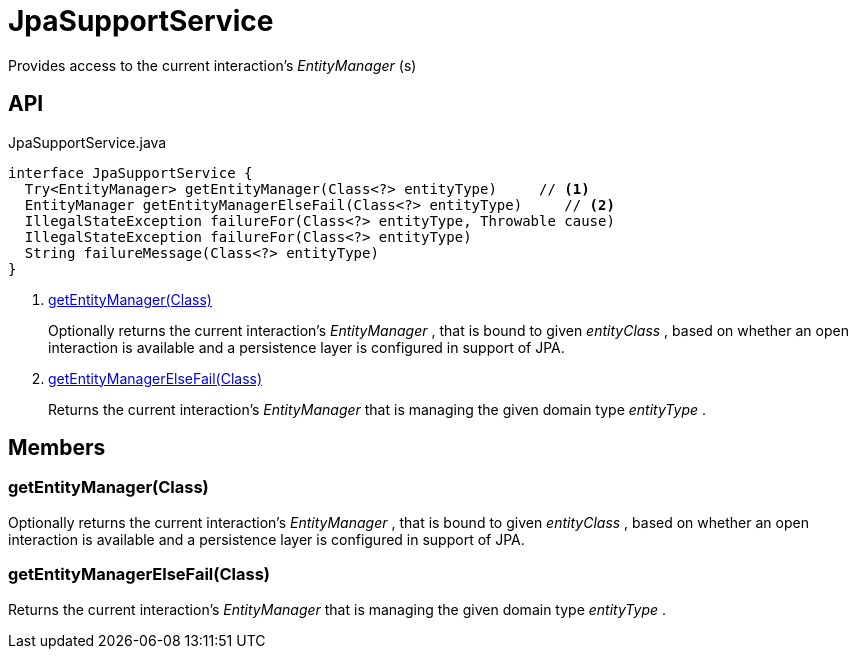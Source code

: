 = JpaSupportService
:Notice: Licensed to the Apache Software Foundation (ASF) under one or more contributor license agreements. See the NOTICE file distributed with this work for additional information regarding copyright ownership. The ASF licenses this file to you under the Apache License, Version 2.0 (the "License"); you may not use this file except in compliance with the License. You may obtain a copy of the License at. http://www.apache.org/licenses/LICENSE-2.0 . Unless required by applicable law or agreed to in writing, software distributed under the License is distributed on an "AS IS" BASIS, WITHOUT WARRANTIES OR  CONDITIONS OF ANY KIND, either express or implied. See the License for the specific language governing permissions and limitations under the License.

Provides access to the current interaction's _EntityManager_ (s)

== API

[source,java]
.JpaSupportService.java
----
interface JpaSupportService {
  Try<EntityManager> getEntityManager(Class<?> entityType)     // <.>
  EntityManager getEntityManagerElseFail(Class<?> entityType)     // <.>
  IllegalStateException failureFor(Class<?> entityType, Throwable cause)
  IllegalStateException failureFor(Class<?> entityType)
  String failureMessage(Class<?> entityType)
}
----

<.> xref:#getEntityManager_Class[getEntityManager(Class)]
+
--
Optionally returns the current interaction's _EntityManager_ , that is bound to given _entityClass_ , based on whether an open interaction is available and a persistence layer is configured in support of JPA.
--
<.> xref:#getEntityManagerElseFail_Class[getEntityManagerElseFail(Class)]
+
--
Returns the current interaction's _EntityManager_ that is managing the given domain type _entityType_ .
--

== Members

[#getEntityManager_Class]
=== getEntityManager(Class)

Optionally returns the current interaction's _EntityManager_ , that is bound to given _entityClass_ , based on whether an open interaction is available and a persistence layer is configured in support of JPA.

[#getEntityManagerElseFail_Class]
=== getEntityManagerElseFail(Class)

Returns the current interaction's _EntityManager_ that is managing the given domain type _entityType_ .
